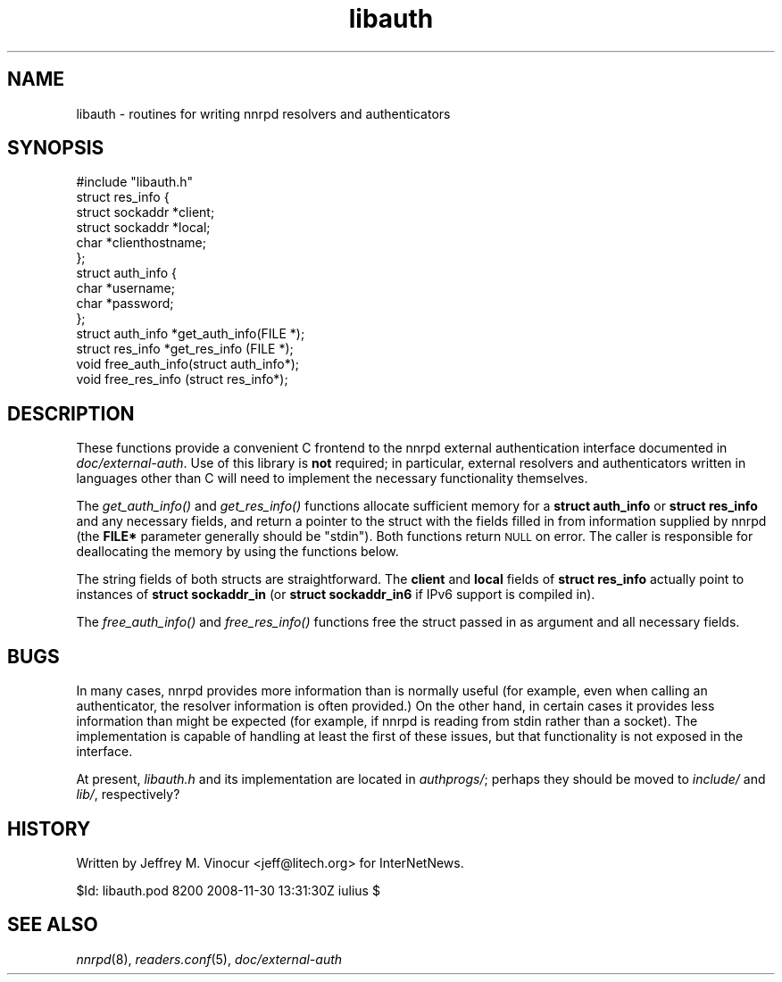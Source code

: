 .\" Automatically generated by Pod::Man 2.28 (Pod::Simple 3.28)
.\"
.\" Standard preamble:
.\" ========================================================================
.de Sp \" Vertical space (when we can't use .PP)
.if t .sp .5v
.if n .sp
..
.de Vb \" Begin verbatim text
.ft CW
.nf
.ne \\$1
..
.de Ve \" End verbatim text
.ft R
.fi
..
.\" Set up some character translations and predefined strings.  \*(-- will
.\" give an unbreakable dash, \*(PI will give pi, \*(L" will give a left
.\" double quote, and \*(R" will give a right double quote.  \*(C+ will
.\" give a nicer C++.  Capital omega is used to do unbreakable dashes and
.\" therefore won't be available.  \*(C` and \*(C' expand to `' in nroff,
.\" nothing in troff, for use with C<>.
.tr \(*W-
.ds C+ C\v'-.1v'\h'-1p'\s-2+\h'-1p'+\s0\v'.1v'\h'-1p'
.ie n \{\
.    ds -- \(*W-
.    ds PI pi
.    if (\n(.H=4u)&(1m=24u) .ds -- \(*W\h'-12u'\(*W\h'-12u'-\" diablo 10 pitch
.    if (\n(.H=4u)&(1m=20u) .ds -- \(*W\h'-12u'\(*W\h'-8u'-\"  diablo 12 pitch
.    ds L" ""
.    ds R" ""
.    ds C` ""
.    ds C' ""
'br\}
.el\{\
.    ds -- \|\(em\|
.    ds PI \(*p
.    ds L" ``
.    ds R" ''
.    ds C`
.    ds C'
'br\}
.\"
.\" Escape single quotes in literal strings from groff's Unicode transform.
.ie \n(.g .ds Aq \(aq
.el       .ds Aq '
.\"
.\" If the F register is turned on, we'll generate index entries on stderr for
.\" titles (.TH), headers (.SH), subsections (.SS), items (.Ip), and index
.\" entries marked with X<> in POD.  Of course, you'll have to process the
.\" output yourself in some meaningful fashion.
.\"
.\" Avoid warning from groff about undefined register 'F'.
.de IX
..
.nr rF 0
.if \n(.g .if rF .nr rF 1
.if (\n(rF:(\n(.g==0)) \{
.    if \nF \{
.        de IX
.        tm Index:\\$1\t\\n%\t"\\$2"
..
.        if !\nF==2 \{
.            nr % 0
.            nr F 2
.        \}
.    \}
.\}
.rr rF
.\"
.\" Accent mark definitions (@(#)ms.acc 1.5 88/02/08 SMI; from UCB 4.2).
.\" Fear.  Run.  Save yourself.  No user-serviceable parts.
.    \" fudge factors for nroff and troff
.if n \{\
.    ds #H 0
.    ds #V .8m
.    ds #F .3m
.    ds #[ \f1
.    ds #] \fP
.\}
.if t \{\
.    ds #H ((1u-(\\\\n(.fu%2u))*.13m)
.    ds #V .6m
.    ds #F 0
.    ds #[ \&
.    ds #] \&
.\}
.    \" simple accents for nroff and troff
.if n \{\
.    ds ' \&
.    ds ` \&
.    ds ^ \&
.    ds , \&
.    ds ~ ~
.    ds /
.\}
.if t \{\
.    ds ' \\k:\h'-(\\n(.wu*8/10-\*(#H)'\'\h"|\\n:u"
.    ds ` \\k:\h'-(\\n(.wu*8/10-\*(#H)'\`\h'|\\n:u'
.    ds ^ \\k:\h'-(\\n(.wu*10/11-\*(#H)'^\h'|\\n:u'
.    ds , \\k:\h'-(\\n(.wu*8/10)',\h'|\\n:u'
.    ds ~ \\k:\h'-(\\n(.wu-\*(#H-.1m)'~\h'|\\n:u'
.    ds / \\k:\h'-(\\n(.wu*8/10-\*(#H)'\z\(sl\h'|\\n:u'
.\}
.    \" troff and (daisy-wheel) nroff accents
.ds : \\k:\h'-(\\n(.wu*8/10-\*(#H+.1m+\*(#F)'\v'-\*(#V'\z.\h'.2m+\*(#F'.\h'|\\n:u'\v'\*(#V'
.ds 8 \h'\*(#H'\(*b\h'-\*(#H'
.ds o \\k:\h'-(\\n(.wu+\w'\(de'u-\*(#H)/2u'\v'-.3n'\*(#[\z\(de\v'.3n'\h'|\\n:u'\*(#]
.ds d- \h'\*(#H'\(pd\h'-\w'~'u'\v'-.25m'\f2\(hy\fP\v'.25m'\h'-\*(#H'
.ds D- D\\k:\h'-\w'D'u'\v'-.11m'\z\(hy\v'.11m'\h'|\\n:u'
.ds th \*(#[\v'.3m'\s+1I\s-1\v'-.3m'\h'-(\w'I'u*2/3)'\s-1o\s+1\*(#]
.ds Th \*(#[\s+2I\s-2\h'-\w'I'u*3/5'\v'-.3m'o\v'.3m'\*(#]
.ds ae a\h'-(\w'a'u*4/10)'e
.ds Ae A\h'-(\w'A'u*4/10)'E
.    \" corrections for vroff
.if v .ds ~ \\k:\h'-(\\n(.wu*9/10-\*(#H)'\s-2\u~\d\s+2\h'|\\n:u'
.if v .ds ^ \\k:\h'-(\\n(.wu*10/11-\*(#H)'\v'-.4m'^\v'.4m'\h'|\\n:u'
.    \" for low resolution devices (crt and lpr)
.if \n(.H>23 .if \n(.V>19 \
\{\
.    ds : e
.    ds 8 ss
.    ds o a
.    ds d- d\h'-1'\(ga
.    ds D- D\h'-1'\(hy
.    ds th \o'bp'
.    ds Th \o'LP'
.    ds ae ae
.    ds Ae AE
.\}
.rm #[ #] #H #V #F C
.\" ========================================================================
.\"
.IX Title "libauth 3"
.TH libauth 3 "2015-09-12" "INN 2.6.1" "InterNetNews Documentation"
.\" For nroff, turn off justification.  Always turn off hyphenation; it makes
.\" way too many mistakes in technical documents.
.if n .ad l
.nh
.SH "NAME"
libauth \- routines for writing nnrpd resolvers and authenticators
.SH "SYNOPSIS"
.IX Header "SYNOPSIS"
.Vb 1
\&    #include "libauth.h"
\&
\&    struct res_info {
\&        struct sockaddr *client;
\&        struct sockaddr *local;
\&        char *clienthostname;
\&    };
\&
\&    struct auth_info {
\&        char *username;
\&        char *password;
\&    };
\&
\&    struct auth_info *get_auth_info(FILE *);
\&    struct res_info  *get_res_info (FILE *);
\&
\&    void free_auth_info(struct auth_info*);
\&    void free_res_info (struct res_info*);
.Ve
.SH "DESCRIPTION"
.IX Header "DESCRIPTION"
These functions provide a convenient C frontend to the nnrpd external
authentication interface documented in \fIdoc/external\-auth\fR.  Use of
this library is \fBnot\fR required; in particular, external resolvers and
authenticators written in languages other than C will need to implement
the necessary functionality themselves.
.PP
The \fIget_auth_info()\fR and \fIget_res_info()\fR functions allocate sufficient
memory for a \fBstruct auth_info\fR or \fBstruct res_info\fR and any necessary
fields, and return a pointer to the struct with the fields filled in
from information supplied by nnrpd (the \fBFILE*\fR parameter generally
should be \f(CW\*(C`stdin\*(C'\fR).  Both functions return \s-1NULL\s0 on error.  The caller
is responsible for deallocating the memory by using the functions below.
.PP
The string fields of both structs are straightforward.  The \fBclient\fR
and \fBlocal\fR fields of \fBstruct res_info\fR actually point to instances of
\&\fBstruct sockaddr_in\fR (or \fBstruct sockaddr_in6\fR if IPv6 support is
compiled in).
.PP
The \fIfree_auth_info()\fR and \fIfree_res_info()\fR functions free the struct
passed in as argument and all necessary fields.
.SH "BUGS"
.IX Header "BUGS"
In many cases, nnrpd provides more information than is normally useful
(for example, even when calling an authenticator, the resolver
information is often provided.)  On the other hand, in certain cases it
provides less information than might be expected (for example, if nnrpd
is reading from stdin rather than a socket).  The implementation is
capable of handling at least the first of these issues, but that
functionality is not exposed in the interface.
.PP
At present, \fIlibauth.h\fR and its implementation are located in
\&\fIauthprogs/\fR; perhaps they should be moved to \fIinclude/\fR and \fIlib/\fR,
respectively?
.SH "HISTORY"
.IX Header "HISTORY"
Written by Jeffrey M.\ Vinocur <jeff@litech.org> for InterNetNews.
.PP
\&\f(CW$Id:\fR libauth.pod 8200 2008\-11\-30 13:31:30Z iulius $
.SH "SEE ALSO"
.IX Header "SEE ALSO"
\&\fInnrpd\fR\|(8), \fIreaders.conf\fR\|(5), \fIdoc/external\-auth\fR
